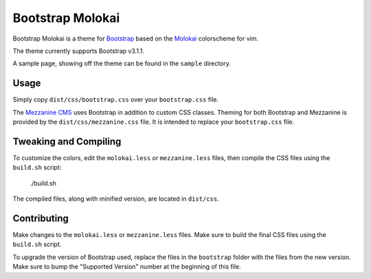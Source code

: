 ==================
Bootstrap Molokai
==================

Bootstrap Molokai is a theme for `Bootstrap`_ based on the `Molokai`_
colorscheme for vim.

The theme currently supports Bootstrap v3.1.1.

A sample page, showing off the theme can be found in the ``sample`` directory.

Usage
======

Simply copy ``dist/css/bootstrap.css`` over your ``bootstrap.css`` file.

The `Mezzanine CMS`_ uses Bootstrap in addition to custom CSS classes. Theming
for both Bootstrap and Mezzanine is provided by the ``dist/css/mezzanine.css``
file. It is intended to replace your ``bootstrap.css`` file.


Tweaking and Compiling
=======================

To customize the colors, edit the ``molokai.less`` or ``mezzanine.less``
files, then compile the CSS files using the ``build.sh`` script:

    ./build.sh

The compiled files, along with minified version, are located in ``dist/css``.

Contributing
=============

Make changes to the ``molokai.less`` or ``mezzanine.less`` files. Make sure to
build the final CSS files using the ``build.sh`` script.

To upgrade the version of Bootstrap used, replace the files in the
``bootstrap`` folder with the files from the new version. Make sure to bump the
"Supported Version" number at the beginning of this file.


.. _Bootstrap: http://www.getbootstrap.com
.. _Mezzanine CMS: http://mezzanine.jupo.org/
.. _Molokai:  https://github.com/tomasr/molokai
